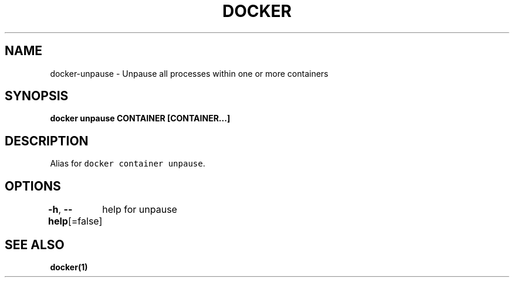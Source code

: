 .nh
.TH "DOCKER" "1" "Aug 2023" "Docker Community" "Docker User Manuals"

.SH NAME
.PP
docker-unpause - Unpause all processes within one or more containers


.SH SYNOPSIS
.PP
\fBdocker unpause CONTAINER [CONTAINER...]\fP


.SH DESCRIPTION
.PP
Alias for \fB\fCdocker container unpause\fR\&.


.SH OPTIONS
.PP
\fB-h\fP, \fB--help\fP[=false]
	help for unpause


.SH SEE ALSO
.PP
\fBdocker(1)\fP
